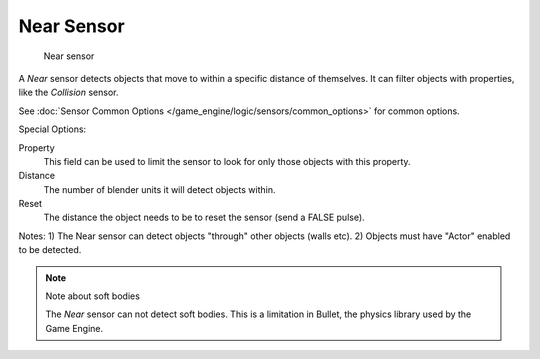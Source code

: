 
***********
Near Sensor
***********

.. figure:: /images/BGE_Sensor_Near.jpg
   :width: 300px

   Near sensor


A *Near* sensor detects objects that move to within a specific distance of
themselves. It can filter objects with properties, like the *Collision* sensor.


See :doc:`Sensor Common Options </game_engine/logic/sensors/common_options>` for common options.

Special Options:

Property
   This field can be used to limit the sensor to look for only those objects with this property.

Distance
   The number of blender units it will detect objects within.

Reset
   The distance the object needs to be to reset the sensor (send a FALSE pulse).

Notes:
1) The Near sensor can detect objects "through" other objects (walls etc).
2) Objects must have "Actor" enabled to be detected.


.. note:: Note about soft bodies

   The *Near* sensor can not detect soft bodies.
   This is a limitation in Bullet, the physics library used by the Game Engine.
